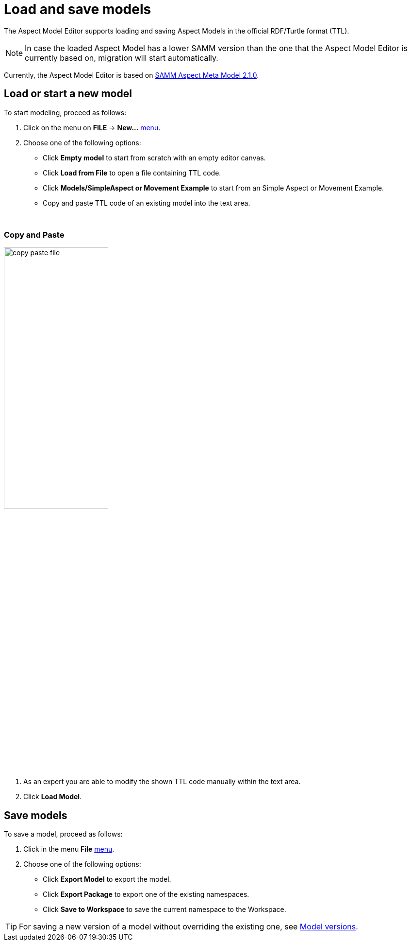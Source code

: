 :page-partial:

[[load-and-save-models]]
= Load and save models

The Aspect Model Editor supports loading and saving Aspect Models in the official RDF/Turtle format (TTL).

NOTE: In case the loaded Aspect Model has a lower SAMM version than the one that the Aspect Model Editor is currently based on, migration will start automatically.

Currently, the Aspect Model Editor is based on https://eclipse-esmf.github.io/samm-specification/2.1.0/index.html[SAMM Aspect Meta Model 2.1.0^,opts=nofollow].

[[load-start-new-models]]
== Load or start a new model

To start modeling, proceed as follows:

. Click on the menu on *FILE* -> *New...* xref:getting-started/ui-overview.adoc#menu-file[menu].
. Choose one of the following options:
* Click *Empty model* to start from scratch with an empty editor canvas.
* Click *Load from File* to open a file containing TTL code.
* Click *Models/SimpleAspect or Movement Example* to start from an Simple Aspect or Movement Example.
* Copy and paste TTL code of an existing model into the text area.

{nbsp}
[[copy-and-paste]]
=== Copy and Paste

image::copy-paste-file.png[width=50%]
. As an expert you are able to modify the shown TTL code manually within the text area.
. Click *Load Model*.

[[save-models]]
== Save models

To save a model, proceed as follows:

. Click in the menu *File* xref:getting-started/ui-overview.adoc#menu-file[menu].
. Choose one of the following options:
+
* Click *Export Model* to export the model.
* Click *Export Package* to export one of the existing namespaces.
* Click *Save to Workspace* to save the current namespace to the Workspace.

TIP: For saving a new version of a model without overriding the existing one, see xref:modeling/model-versions.adoc[Model versions].
